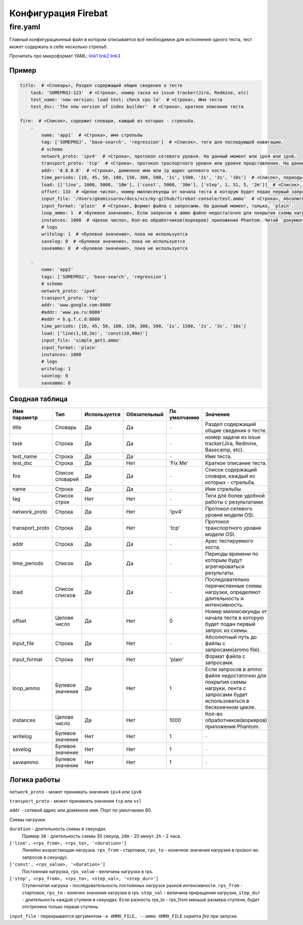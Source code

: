 ====================
Конфигурация Firebat
====================

fire.yaml
=========

Главный конфигурационный файл в котором описывается всё необходимое для исполнения одного теста, тест может содержать в себе несколько стрельб.

Прочитать про микроформат YAML: `link1 <http://imbolc.name/2009/12/python-yaml.html>`_ `link2 <http://en.wikipedia.org/wiki/YAML>`_ `link3 <http://www.yaml.org/>`_

Пример
------

.. code-block:: yaml

    title:  # <Словарь>, Раздел содержащий общие сведения о тесте
        task: 'SOMEPROJ-123'  # <Строка>, номер таска из issue tracker(Jira, Redmine, etc)
        test_name: 'new version; load test; check cpu la'  # <Строка>, Имя теста
        test_dsc: 'The new version of index builder'  # <Строка>, краткое описание теста
    
    fire:  # <Список>, содержит словари, каждый из которых - стрельба.
        -
            name: 'app1'  # <Строка>, имя стрельбы
            tag: ['SOMEPROJ', 'base-search', 'regression']  # <Список>, теги для последующей навигации.
            # scheme
            network_proto: 'ipv4'  # <Строка>, протокол сетевого уровня. На данный момент или ipv4 или ipv6.
            transport_proto: 'tcp'  # <Строка>, протокол траспортного уровня или уровня представления. На данный момент или TCP или SSL.
            addr: '8.8.8.8'  # <Строка>, доменное имя или ip адрес целевого хоста.
            time_periods: [10, 45, 50, 100, 150, 300, 500, '1s', 1500, '2s', '3s', '10s']  # <Список>, периоды времени по которым будут агрегироваться результаты
            load: [['line', 1000, 5000, '10m'], ['const', 5000, '30m'], ['step', 1, 51, 5, '2m']]  # <Список>, последовательно перечисленные схемы нагрузки, определяют длительность и интенсивность.
            offset: 133  # <Целое число>, номер миллисекунды от начала теста в которую будет подан первый запрос из схемы.
            input_file: '/Users/gkomissarov/docs/vcs/my-github/firebat-console/test.ammo'  # <Строка>, Абсолютный путь до файлы с запросами(ammo file).
            input_format: 'plain'  # <Строка>, формат файла с запросами. На данный момент, только, 'plain'.
            loop_ammo: 1  # <Булевое значение>, Если запросов в ammo файле недостаточно для покрытия схемы нагруки, лента с запросами будет использоваться в бесконечном цикле.
            instances: 1000  # <Целое число>, Кол-во обработчиков(воркеров) приложения Phantom. Читай `документацию фантома <http://phantom-doc-ru.readthedocs.org/en/latest/writing-a-phantom-conf.html#phantom-conf>`_
            # logs
            writelog: 1  # <Булевое значение>, пока не используется
            savelog: 0  # <Булевое значение>, пока не используется
            saveammo: 0  # <Булевое значение>, пока не используется
    
        -
            name: 'app2'
            tags: ['SOMEPROJ', 'base-search', 'regression']
            # scheme
            network_proto: 'ipv4'
            transport_proto: 'tcp'
            addr: 'www.google.com:8080'
            #addr: 'www.ya.ru:8080'
            #addr = b.g.f.c.d:8080
            time_periods: [10, 45, 50, 100, 150, 300, 500, '1s', 1500, '2s', '3s', '10s']
            load: ['line(1,10,2m)', 'const(10,90m)']
            input_file: 'simple_get1.ammo'
            input_format: 'plain'
            instances: 1000
            # logs
            writelog: 1
            savelog: 0
            saveammo: 0

Сводная таблица
---------------

================ ================= ============= ============ ============ ========================================================================================================================
  Имя параметр    Тип               Используется Обязательный По умолчанию Значение
================ ================= ============= ============ ============ ========================================================================================================================
title             Словарь           Да           Да           ``-``        Раздел содержащий общие сведения о тесте.
task              Строка            Да           Да           ``-``        номер задачи из issue tracker(Jira, Redmine, Basecamp, etc).
test_name         Строка            Да           Да           ``-``        Имя теста.
test_dsc          Строка            Да           Нет          'Fix Me'     Краткое описание теста.
fire              Список словарей   Да           Да           ``-``        Список содержащий словари, каждый из которых - стрельба.
name              Строка            Да           Да           ``-``        Имя стрельбы.
tag               Список строк      Нет          Нет          ``-``        Теги для более удобной работы с результатами.
network_proto     Строка            Да           Нет          'ipv4'       Протокол сетевого уровня модели OSI.
transport_proto   Строка            Да           Нет          'tcp'        Протокол транспортного уровня модели OSI.
addr              Строка            Да           Да           ``-``        Арес тестируемого хоста.
time_periods      Список            Да           Да           ``-``        Периоды времени по которым будут агрегироваться результаты.
load              Список списков    Да           Да           ``-``        Последовательно перечисленные схемы нагрузки, определяют длительность и интенсивность.
offset            Целове число      Да           Нет            0          Номер миллисекунды от начала теста в которую будет подан первый запрос из схемы.
input_file        Строка            Да           Нет          ``-``        Абсолютный путь до файлы с запросами(ammo file).
input_format      Строка            Нет          Нет          'plain'      Формат файла с запросами.
loop_ammo         Булевое значение  Да           Нет          1            Если запросов в ammo файле недостаточно для покрытия схемы нагруки, лента с запросами будет использоваться в бесконечном цикле.
instances         Целове число      Да           Нет          1000         Кол-во обработчиков(воркеров) приложения Phantom.
writelog          Булевое значение  Нет          Нет          1            ``-``
savelog           Булевое значение  Нет          Нет          1            ``-``
saveammo          Булевое значение  Нет          Нет          1            ``-``
================ ================= ============= ============ ============ ========================================================================================================================

Логика работы
-------------
``network_proto`` - может принимать значения ``ipv4`` или ``ipv6``

``transport_proto`` - может принимать значения ``tcp`` или ``ssl``

``addr`` - сетевой адрес или доменное имя. Порт по умолчанию 80.

Схемы нагрузки:

``duration`` - длительность схемы в секундах.
  Пример ``30`` - длительность схемы 30 секунд.
  ``20m`` - 20 минут.
  ``2h`` - 2 часа.

``['line', <rps_from>, <rps_to>, '<duration>']``
    Линейно возрастающая нагрузка. ``rps_from`` - стартовое, ``rps_to`` - конечное значения нагрузки в rps(кол-во запросов в секунду). 

``['const', <rps_value>, '<duration>']``
    Постоянная нагрузка, ``rps_value`` - величина нагрузки в rps.

``['step', <rps_from>, <rps_to>, <step_val>, '<step_dur>']``
    Ступенчатая нагрука - последовательность постоянных нагрузок разной интенсивности. ``rps_from`` - стартовое, ``rps_to`` - конечно значения нагрузки в rps. ``step_val`` - величина приращения нагрузки, ``step_dur`` - длительность каждой ступени в секундах. Если разность rps_to - rps_from меньше размера ступени, будет отстрелена только первая ступень.

``input_file`` - перекрывается аргументом ``-a AMMO_FILE, --ammo AMMO_FILE`` скрипта `fire` при запуске.
